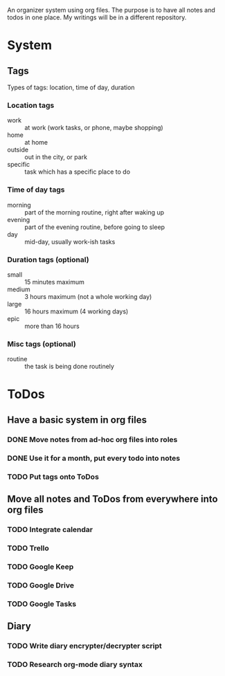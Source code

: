 
An organizer system using org files. The purpose is to have all notes and todos in one place. My writings
will be in a different repository.
 
* System
** Tags
   Types of tags: location, time of day, duration
*** Location tags
    - work :: at work (work tasks, or phone, maybe shopping)
    - home :: at home
    - outside :: out in the city, or park
    - specific :: task which has a specific place to do
*** Time of day tags
    - morning :: part of the morning routine, right after waking up
    - evening :: part of the evening routine, before going to sleep
    - day :: mid-day, usually work-ish tasks
*** Duration tags (optional)
    - small :: 15 minutes maximum
    - medium :: 3 hours maximum (not a whole working day)
    - large :: 16 hours maximum (4 working days)
    - epic :: more than 16 hours
*** Misc tags (optional) 
    - routine :: the task is being done routinely
* ToDos
** Have a basic system in org files
*** DONE Move notes from ad-hoc org files into roles
    SCHEDULED: <2019-09-24 Tue>
*** DONE Use it for a month, put every todo into notes
    DEADLINE: <2019-10-01 Tue> SCHEDULED: <2019-08-31 Sat>
*** TODO Put tags onto ToDos
** Move all notes and ToDos from everywhere into org files
*** TODO Integrate calendar
*** TODO Trello
*** TODO Google Keep
*** TODO Google Drive
*** TODO Google Tasks
** Diary
*** TODO Write diary encrypter/decrypter script
*** TODO Research org-mode diary syntax

